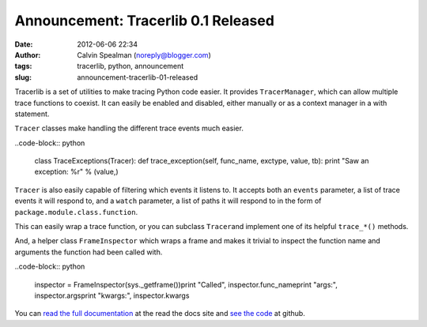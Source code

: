 Announcement: Tracerlib 0.1 Released
####################################
:date: 2012-06-06 22:34
:author: Calvin Spealman (noreply@blogger.com)
:tags:  tracerlib, python, announcement
:slug: announcement-tracerlib-01-released

Tracerlib is a set of utilities to make tracing Python code easier.
It provides ``TracerManager``, which can allow multiple trace
functions to coexist. It can easily be enabled and disabled, either
manually or as a context manager in a with statement.

``Tracer`` classes make handling the different trace events much
easier.

..code-block:: python

    class TraceExceptions(Tracer):    def trace_exception(self, func_name, exctype, value, tb):        print "Saw an exception: %r" % (value,) 


``Tracer`` is also easily capable of filtering which events it listens
to. It accepts both an ``events`` parameter, a list of trace events it will respond to, and a
``watch`` parameter, a list of paths it will respond to in the form of
``package.module.class.function``.

This can easily wrap a trace function, or you can subclass ``Tracer``\ and implement one of its helpful ``trace_*()`` methods.

And, a helper class ``FrameInspector`` which wraps a frame and makes
it trivial to inspect the function name and arguments the function had
been called with.

..code-block:: python

    inspector = FrameInspector(sys._getframe())print "Called", inspector.func_nameprint "args:", inspector.argsprint "kwargs:", inspector.kwargs 
 

You can `read the full
documentation <http://tracerlib.readthedocs.org/>`__ at the read the
docs site and `see the code <https://github.com/ironfroggy/tracerlib>`__
at github.
